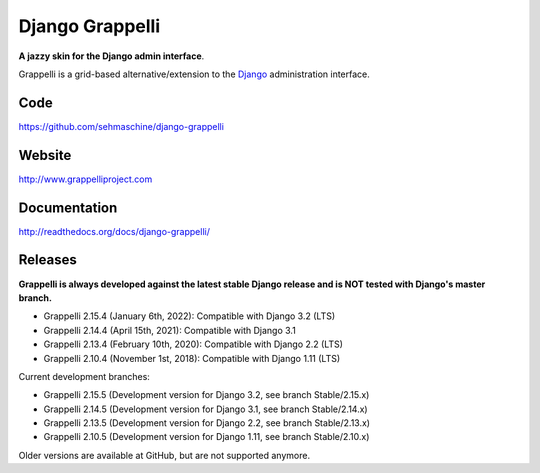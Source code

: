Django Grappelli
================
.. image:: https://github.com/sehmaschine/django-grappelli/actions/workflows/tests.yml/badge.svg?branch=master
    :target: https://github.com/sehmaschine/django-grappelli/actions/workflows/tests.yml?query=branch%3Amaster

.. image:: https://readthedocs.org/projects/django-grappelli/badge/?version=latest
    :target: http://django-grappelli.readthedocs.org/en/latest/?badge=latest

.. image:: https://img.shields.io/pypi/v/django-grappelli.svg
    :target: https://pypi.python.org/pypi/django-grappelli

.. image:: https://img.shields.io/pypi/l/django-grappelli.svg
    :target: https://pypi.python.org/pypi/django-grappelli

**A jazzy skin for the Django admin interface**.

Grappelli is a grid-based alternative/extension to the `Django <http://www.djangoproject.com>`_ administration interface.

Code
----

https://github.com/sehmaschine/django-grappelli

Website
-------

http://www.grappelliproject.com

Documentation
-------------

http://readthedocs.org/docs/django-grappelli/

Releases
--------

**Grappelli is always developed against the latest stable Django release and is NOT tested with Django's master branch.**

* Grappelli 2.15.4 (January 6th, 2022): Compatible with Django 3.2 (LTS)
* Grappelli 2.14.4 (April 15th, 2021): Compatible with Django 3.1
* Grappelli 2.13.4 (February 10th, 2020): Compatible with Django 2.2 (LTS)
* Grappelli 2.10.4 (November 1st, 2018): Compatible with Django 1.11 (LTS)

Current development branches:

* Grappelli 2.15.5 (Development version for Django 3.2, see branch Stable/2.15.x)
* Grappelli 2.14.5 (Development version for Django 3.1, see branch Stable/2.14.x)
* Grappelli 2.13.5 (Development version for Django 2.2, see branch Stable/2.13.x)
* Grappelli 2.10.5 (Development version for Django 1.11, see branch Stable/2.10.x)

Older versions are available at GitHub, but are not supported anymore.
